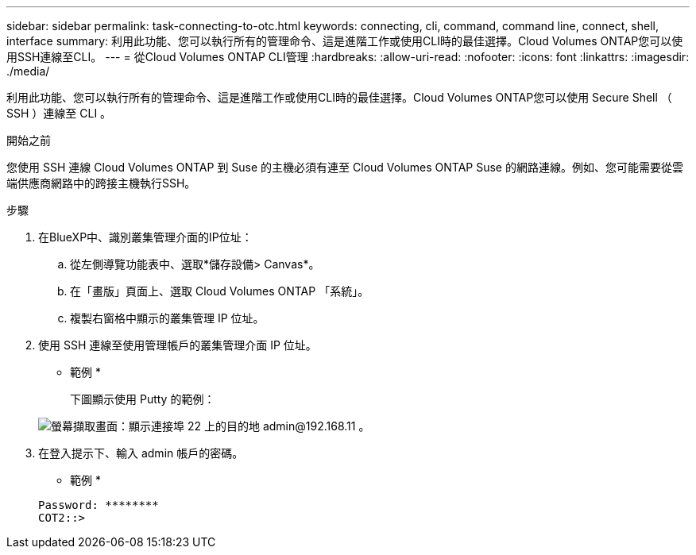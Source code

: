 ---
sidebar: sidebar 
permalink: task-connecting-to-otc.html 
keywords: connecting, cli, command, command line, connect, shell, interface 
summary: 利用此功能、您可以執行所有的管理命令、這是進階工作或使用CLI時的最佳選擇。Cloud Volumes ONTAP您可以使用SSH連線至CLI。 
---
= 從Cloud Volumes ONTAP CLI管理
:hardbreaks:
:allow-uri-read: 
:nofooter: 
:icons: font
:linkattrs: 
:imagesdir: ./media/


[role="lead"]
利用此功能、您可以執行所有的管理命令、這是進階工作或使用CLI時的最佳選擇。Cloud Volumes ONTAP您可以使用 Secure Shell （ SSH ）連線至 CLI 。

.開始之前
您使用 SSH 連線 Cloud Volumes ONTAP 到 Suse 的主機必須有連至 Cloud Volumes ONTAP Suse 的網路連線。例如、您可能需要從雲端供應商網路中的跨接主機執行SSH。

ifdef::aws[]


NOTE: 當部署於多個 AZs 時 Cloud Volumes ONTAP 、使用浮動 IP 位址進行叢集管理介面、這表示外部路由無法使用。您必須從屬於同一個路由網域的主機連線。

endif::aws[]

.步驟
. 在BlueXP中、識別叢集管理介面的IP位址：
+
.. 從左側導覽功能表中、選取*儲存設備> Canvas*。
.. 在「畫版」頁面上、選取 Cloud Volumes ONTAP 「系統」。
.. 複製右窗格中顯示的叢集管理 IP 位址。


. 使用 SSH 連線至使用管理帳戶的叢集管理介面 IP 位址。
+
* 範例 *

+
下圖顯示使用 Putty 的範例：

+
image:screenshot_cli2.gif["螢幕擷取畫面：顯示連接埠 22 上的目的地 admin@192.168.11 。"]

. 在登入提示下、輸入 admin 帳戶的密碼。
+
* 範例 *

+
....
Password: ********
COT2::>
....

